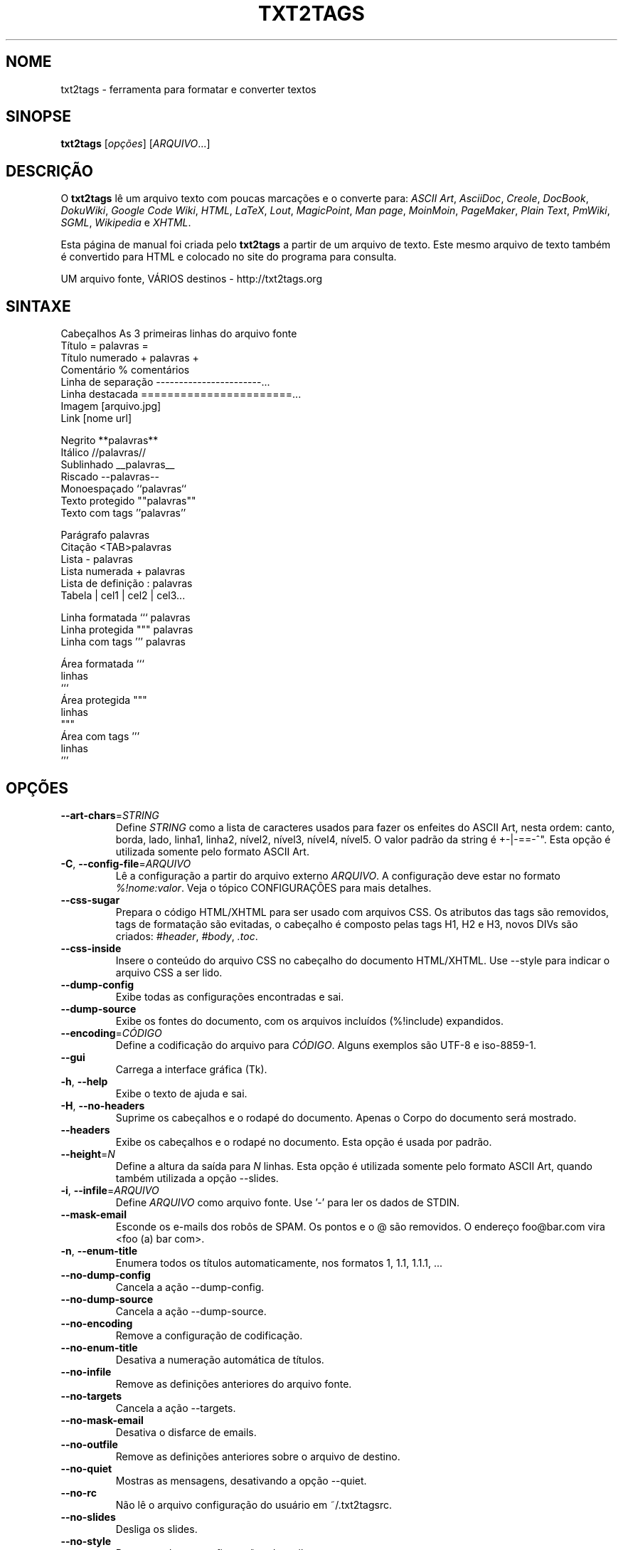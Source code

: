 .TH "TXT2TAGS" 1 "Ago, 2010" ""


.SH NOME

.P
txt2tags \- ferramenta para formatar e converter textos

.SH SINOPSE

.P
\fBtxt2tags\fR [\fIopções\fR] [\fIARQUIVO\fR...]

.SH DESCRIÇÃO

.P
O \fBtxt2tags\fR lê um arquivo texto com poucas marcações e o converte para:
\fIASCII Art\fR,
\fIAsciiDoc\fR,
\fICreole\fR,
\fIDocBook\fR,
\fIDokuWiki\fR,
\fIGoogle Code Wiki\fR,
\fIHTML\fR,
\fILaTeX\fR,
\fILout\fR,
\fIMagicPoint\fR,
\fIMan page\fR,
\fIMoinMoin\fR,
\fIPageMaker\fR,
\fIPlain Text\fR,
\fIPmWiki\fR,
\fISGML\fR,
\fIWikipedia\fR e
\fIXHTML\fR.

.P
Esta página de manual foi criada pelo \fBtxt2tags\fR a partir de um arquivo de texto. Este mesmo arquivo de texto também é convertido para HTML e colocado no site do programa para consulta.

.P
UM arquivo fonte, VÁRIOS destinos \- http://txt2tags.org

.SH SINTAXE

.nf
Cabeçalhos          As 3 primeiras linhas do arquivo fonte
Título              = palavras =
Título numerado     + palavras +
Comentário          % comentários
Linha de separação  -----------------------...
Linha destacada     =======================...
Imagem              [arquivo.jpg]
Link                [nome url]

Negrito             **palavras**
Itálico             //palavras//
Sublinhado          __palavras__
Riscado             --palavras--
Monoespaçado        ``palavras``
Texto protegido     ""palavras""
Texto com tags      ''palavras''

Parágrafo           palavras
Citação             <TAB>palavras
Lista               - palavras
Lista numerada      + palavras
Lista de definição  : palavras
Tabela              | cel1 | cel2 | cel3...

Linha formatada     ``` palavras
Linha protegida     """ palavras
Linha com tags      ''' palavras

Área formatada      ```
                    linhas
                    ```
Área protegida      """
                    linhas
                    """
Área com tags       '''
                    linhas
                    '''
.fi


.SH OPÇÕES

.TP
    \fB\-\-art\-chars\fR=\fISTRING\fR
Define \fISTRING\fR como a lista de caracteres usados para fazer os enfeites do ASCII Art, nesta ordem: canto, borda, lado, linha1, linha2, nível2, nível3, nível4, nível5. O valor padrão da string é +\-|\-==\-^". Esta opção é utilizada somente pelo formato ASCII Art.

.TP
\fB\-C\fR, \fB\-\-config\-file\fR=\fIARQUIVO\fR
Lê a configuração a partir do arquivo externo \fIARQUIVO\fR. A configuração deve estar no formato \fI%!nome:valor\fR. Veja o tópico CONFIGURAÇÕES para mais detalhes.

.TP
    \fB\-\-css\-sugar\fR
Prepara o código HTML/XHTML para ser usado com arquivos CSS. Os atributos das tags são removidos, tags de formatação são evitadas, o cabeçalho é composto pelas tags H1, H2 e H3, novos DIVs são criados: \fI#header\fR, \fI#body\fR, \fI.toc\fR.

.TP
    \fB\-\-css\-inside\fR
Insere o conteúdo do arquivo CSS no cabeçalho do documento HTML/XHTML. Use \-\-style para indicar o arquivo CSS a ser lido.

.TP
    \fB\-\-dump\-config\fR
Exibe todas as configurações encontradas e sai.

.TP
    \fB\-\-dump\-source\fR
Exibe os fontes do documento, com os arquivos incluídos (%!include) expandidos.

.TP
    \fB\-\-encoding\fR=\fICÓDIGO\fR
Define a codificação do arquivo para \fICÓDIGO\fR. Alguns exemplos são UTF\-8 e iso\-8859\-1.

.TP
    \fB\-\-gui\fR
Carrega a interface gráfica (Tk).

.TP
\fB\-h\fR, \fB\-\-help\fR
Exibe o texto de ajuda e sai.

.TP
\fB\-H\fR, \fB\-\-no\-headers\fR
Suprime os cabeçalhos e o rodapé do documento. Apenas o Corpo do documento será mostrado.

.TP
    \fB\-\-headers\fR
Exibe os cabeçalhos e o rodapé no documento. Esta opção é usada por padrão.

.TP
    \fB\-\-height\fR=\fIN\fR
Define a altura da saída para \fIN\fR linhas. Esta opção é utilizada somente pelo formato ASCII Art, quando também utilizada a opção \-\-slides.

.TP
\fB\-i\fR, \fB\-\-infile\fR=\fIARQUIVO\fR
Define \fIARQUIVO\fR como arquivo fonte. Use '\-' para ler os dados de STDIN.

.TP
    \fB\-\-mask\-email\fR
Esconde os e\-mails dos robôs de SPAM. Os pontos e o @ são removidos. O endereço foo@bar.com vira <foo (a) bar com>.

.TP
\fB\-n\fR, \fB\-\-enum\-title\fR
Enumera todos os títulos automaticamente, nos formatos 1, 1.1, 1.1.1, ...

.TP
    \fB\-\-no\-dump\-config\fR
Cancela a ação \-\-dump\-config.

.TP
    \fB\-\-no\-dump\-source\fR
Cancela a ação \-\-dump\-source.

.TP
    \fB\-\-no\-encoding\fR
Remove a configuração de codificação.

.TP
    \fB\-\-no\-enum\-title\fR
Desativa a numeração automática de títulos.

.TP
    \fB\-\-no\-infile\fR
Remove as definições anteriores do arquivo fonte.

.TP
    \fB\-\-no\-targets\fR
Cancela a ação \-\-targets.

.TP
    \fB\-\-no\-mask\-email\fR
Desativa o disfarce de emails.

.TP
    \fB\-\-no\-outfile\fR
Remove as definições anteriores sobre o arquivo de destino.

.TP
    \fB\-\-no\-quiet\fR
Mostras as mensagens, desativando a opção \-\-quiet.

.TP
    \fB\-\-no\-rc\fR
Não lê o arquivo configuração do usuário em ~/.txt2tagsrc.

.TP
    \fB\-\-no\-slides\fR
Desliga os slides.

.TP
    \fB\-\-no\-style\fR
Remove todas as configurações de estilo.

.TP
    \fB\-\-no\-toc\fR
Remove o Sumário automático.

.TP
    \fB\-\-no\-toc\-only\fR
Desativa a opção \-\-toc\-only.

.TP
\fB\-o\fR, \fB\-\-outfile\fR=\fIARQUIVO\fR
Define \fIARQUIVO\fR como arquivo de destino. Use '\-' para mandar o resultado para STDOUT.

.TP
\fB\-q\fR, \fB\-\-quiet\fR
Modo silencioso, não mostra nada na saída, exceto os erros.

.TP
    \fB\-\-rc\fR
Lê a configuração do usuário em ~/.txt2tagsrc. Esta opção é usada por padrão.

.TP
    \fB\-\-slides\fR
Formata a saída como uma apresentação de slides. Esta opção é utilizada somente pelo formato ASCII Art.

.TP
    \fB\-\-style\fR=\fIARQUIVO\fR
Utiliza \fIARQUIVO\fR como estilo do documento. É usado para incluir arquivos CSS em documentos HTML, e pacotes para o LaTeX. Esta opção pode ser usada mais de uma vez caso você precise incluir dois ou mais arquivos.

.TP
\fB\-t\fR, \fB\-\-target\fR=\fIFORMATO\fR
Define o formato do documento de destino. Alguns formatos populares são: \fIhtml\fR, \fIxhtml\fR, \fItex\fR, \fIman\fR, \fItxt\fR. Use a opção \-\-targets para ver a lista completa com todos os formatos disponíveis.

.TP
    \fB\-\-targets\fR
Mostra a lista completa de todos os formatos disponíveis e sai.

.TP
    \fB\-\-toc\fR
Inclui um Sumário automático (Table of Contents) no documento de destino, entre o cabeçalho e o corpo. Você também pode indicar onde o Sumário deve ser colocado, usando a macro %%TOC.

.TP
    \fB\-\-toc\-level\fR=\fIN\fR
Define o nível máximo (profundidade) do Sumário para \fIN\fR. Os títulos abaixo do nível \fIN\fR não serão incluídos no Sumário.

.TP
    \fB\-\-toc\-only\fR
Exibe o Sumário do documento e sai.

.TP
\fB\-v\fR, \fB\-\-verbose\fR
Exibe mensagens informativas durante a conversão. Utilize\-a duas ou mais vezes na linha de comando para aumentar o número de mensagens a serem mostradas.

.TP
\fB\-V\fR, \fB\-\-version\fR
Exibe a versão do programa e sai.

.TP
    \fB\-\-width\fR=\fIN\fR
Define a largura da saída para \fIN\fR colunas. Esta opção é utilizada somente pelo formato ASCII Art.

.SH ARQUIVO FONTE

.P
Um arquivo fonte do \fBtxt2tags\fR geralmente usa a extensão \fI.t2t\fR, como por exemplo: trabalho.t2t. Você pode ter três áreas distintas em seus fontes:

.TP
\fBCabeçalho\fR
As primeiras três linhas. São usadas para identificação do documento, como título, autor, versão e data. Se você não quiser usar cabeçalhos, deixe a primeira linha em branco.

.TP
\fBConfiguração\fR
Inicia logo após o cabeçalho (4ª ou 2ª linha) e termina quando o Corpo se inicia. Esta área é usada para configurações no formato %!nome:valor.

.TP
\fBCorpo\fR
Começa na primeira linha de texto (que não seja um comentário ou uma configuração) logo após o cabeçalho e vai até o fim do documento. É usada para guardar o conteúdo do documento.

.SH CONFIGURAÇÕES

.P
Você pode personalizar o txt2tags usando configurações. Elas são parecidas com as opções de linha de comando e podem ser usadas nos seguintes locais: na área Configuração do seu arquivo fonte, no arquivo ~/.txt2tagsrc ou ainda em um arquivo externo chamado com a opção \-\-config\-file.

.TP
\fB%!target\fR
Define o formato de saída, igual faz a opção \-\-target. Exemplo:
.nf
%!target: html
.fi



.TP
\fB%!options(target)\fR
Define as opções de cada formato. No valor você deve colocar as opções de linha de comando. Exemplo:
.nf
%!options(html): --toc --toc-level 3 --css-sugar
.fi



.TP
\fB%!includeconf\fR
Lê as configurações a partir de um arquivo externo, igual faz a opção \-\-config\-file. Exemplo:
.nf
%!includeconf: minhaconfig.t2t
.fi



.TP
\fB%!style\fR
Define um arquivo de estilos para o documento, igual faz a opção \-\-style. Pode ser usada várias vezes para definir mais de um arquivo. Exemplo:
.nf
%!style: cores.css
.fi



.TP
\fB%!encoding\fR
Define a codificação do texto, igual faz a opção \-\-encoding. Exemplo:
.nf
%!encoding: UTF-8
.fi



.TP
\fB%!preproc\fR
Filtro de entrada (estilo troque "isso" por "aquilo") usado para alterar o Corpo do documento ANTES do txt2tags processá\-lo. Você pode usar as expressões regulares do Python. Exemplo:
.nf
%!preproc:  "FSS"  "Fulano da Silva Sauro"
.fi



.TP
\fB%!postproc\fR
Filtro de saída (estilo troque "isso" por "aquilo") usado para alterar o documento de saída DEPOIS da conversão feita pelo txt2tags. Você pode usar as expressões regulares do Python. Exemplo:
.nf
%!postproc(html):  "<B>"  "<STRONG>"
.fi



.P
Se a mesma configuração for usada mais de uma vez, somente a última será utilizada. As exceções são: options, preproc e postproc, que são cumulativas. Configurações com nomes inválidos serão ignoradas. A ordem de processamento é: ~/.txt2tagsrc, área Configuração do arquivo fonte, opção \-\-config\-file.

.SH COMANDOS

.P
Os comandos são executados durante a conversão do documento. Eles devem ser colocados dentro do Corpo do arquivo fonte.

.TP
\fB%!csv: arquivo.csv\fR
Gera uma tabela a partir de um arquivo externo CSV.

.TP
\fB%!include: arquivo.t2t\fR
Inclui um arquivo fonte txt2tags no documento.

.TP
\fB%!include: ``arquivo.txt``\fR
Inclui um arquivo texto no documento.

.TP
\fB%!include: \&''arquivo.html''\fR
Inclui um arquivo pronto no documento, ele não é modificado.

.SH MACROS

.P
As macros são úteis para inserir conteúdos dinâmicos em seu documento, como a data atual, por exemplo. Exceto a %%toc, todas as macros podem ser personalizadas com curingas tipo %Y e %f. Veja o Guia do Usuário para saber mais detalhes.

.TP
\fB%%date\fR
Insere a data atual. O formato padrão é %%date(%Y%m%d), que fica AAAAMMDD.

.TP
\fB%%infile\fR
Insere o nome do arquivo fonte. O formato padrão é %%infile(%f). Útil para links de rodapé, como [Veja os fontes %%infile].

.TP
\fB%%mtime\fR
Insere a data de modificação do arquivo fonte. O formato padrão é %%date(%Y%m%d), que fica AAAAMMDD.

.TP
\fB%%outfile\fR
Insere o nome do arquivo de saída. O formato padrão é %%outfile(%f). Útil para mencionar o próprio documento, como em "Este é o arquivo manpage\-pt.man".

.TP
\fB%%toc\fR
Especifica o lugar onde será colocado o Sumário (Table Of Contents). Você pode utilizá\-la em qualquer parte do documento, inclusive mais de uma vez. A opção \-\-toc também deve ser usada para esta que esta macro funcione.

.SH EXEMPLOS

.TP
txt2tags \-t html arquivo.t2t

Converte para HTML, gravando o resultado em arquivo.html.

.TP
txt2tags \-t html \-o \- arquivo.t2t

Converte para HTML, mandando o resultado para STDOUT.

.TP
txt2tags \-t html \-\-toc arquivo.t2t

Converte para HTML, com Sumário automático (Table Of Contents).

.TP
txt2tags \-t html \-\-toc \-\-toc\-level 2 \-n arquivo.t2t

Converte para HTML, com Sumário de dois níveis e títulos numerados.

.TP
txt2tags \-\-toc\-only arquivo.t2t

Apenas mostra o Sumário, nenhuma conversão é feita.

.TP
txt2tags \-t html \-\-css\-sugar \-\-style base.css \-\-style ui.css arquivo.t2t

Converte para HTML, com código preparado para usar CSS e também inclui dois arquivos CSS externos.

.TP
txt2tags \-t art \-\-slides \-\-width 80 \-\-height 25 \-o \- arquivo.t2t | more

Cria uma apresentação de slides em ASCII Art, pronta para ser mostrada em um terminal de tamanho 80x25 (colunas e linhas).

.TP
(echo ; echo "**bold**") | txt2tags \-t html \-H \-

Mostra como testar o programa rapidamente usando a STDIN como fonte.

.TP
txt2tags \-t html \-o \- arquivo.t2t | tidy > arquivo.html

Manda os resultados para STDOUT e refina o código gerado usando um programa externo (tidy) antes de salvar o arquivo HTML final.

.SH ARQUIVOS

.TP
~/.txt2tagsrc
A localização padrão para o arquivo com as configurações do usuário.

.SH AMBIENTE

.TP
T2TCONFIG
Se definida, esta variável guarda o caminho completo para o arquivo de configuração do usuário.

.SH AUTOR

.P
Aurélio Marinho Jargas <verde@aurelio.net>

.P
Já trabalharam neste manual José Inácio Coelho <jic@technologist.com> e Mauricio Teixeira <mteixeira@webset.net>.

.SH BUGS

.P
http://bugs.txt2tags.org

.SH COPYRIGHT

.P
Copyright (C) 2001\-2010 Aurelio Jargas, GNU GPL v2

.\" man code generated by txt2tags 2.6b1 (http://txt2tags.org)
.\" cmdline: txt2tags -t man doc/Portuguese/manpage-pt.t2t
